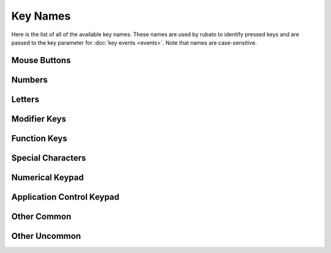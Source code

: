 #########
Key Names
#########

Here is the list of all of the available key names. These names are used by rubato to identify pressed keys and are passed to the key parameter for :doc:`key events <events>`.
Note that names are case-sensitive.

*************
Mouse Buttons
*************

.. code-block:: python
    :linenos:
    :lineno-start: 1

    "mouse 1"  # left mouse button
    "mouse 2"  # middle mouse button
    "mouse 3"  # right mouse button
    "mouse 4"  # x1 mouse button
    "mouse 5"  # x2 mouse button

*******
Numbers
*******

.. code-block:: python
    :linenos:
    :lineno-start: 1

    "0"
    "1"
    "2"
    "3"
    "4"
    "5"
    "6"
    "7"
    "8"
    "9"

*******
Letters
*******

.. code-block:: python
    :linenos:
    :lineno-start: 11

    "a"
    "b"
    "c"
    "d"
    "e"
    "f"
    "g"
    "h"
    "i"
    "j"
    "k"
    "l"
    "m"
    "n"
    "o"
    "p"
    "q"
    "r"
    "s"
    "t"
    "u"
    "v"
    "w"
    "x"
    "y"
    "z"

**************
Modifier Keys
**************

.. code-block:: python
    :linenos:
    :lineno-start: 37

    "shift" # any shift is down
    "left shift"
    "right shift"

    "alt" # any alt is down
    "left alt"
    "right alt"

    "ctrl" # any ctrl is down
    "left ctrl"
    "right ctrl"

    "gui" # any gui is down
    "left gui" # windows, command apple, meta
    "right gui" # windows, command apple, meta

    "numlock"
    "caps lock"

    "altgr"


**************
Function Keys
**************

.. code-block:: python
    :linenos:
    :lineno-start: 56

    "f1"
    "f2"
    "f3"
    "f4"
    "f5"
    "f6"
    "f7"
    "f8"
    "f9"
    "f10"
    "f11"
    "f12"
    "f13"
    "f14"
    "f15"
    "f16"
    "f17"
    "f18"
    "f19"
    "f20"
    "f21"
    "f22"
    "f23"
    "f24"



******************
Special Characters
******************

.. code-block:: python
    :linenos:
    :lineno-start: 80

    "'"
    "\"
    ","
    "="
    "`"
    "["
    "-"
    "."
    "]"
    ";"
    "/"

******************
Numerical Keypad
******************

.. code-block:: python
    :linenos:
    :lineno-start: 90

    "keypad -"
    "keypad ,"
    "keypad :"
    "keypad !"
    "keypad ."
    "keypad ("
    "keypad )"
    "keypad {"
    "keypad }"
    "keypad @"
    "keypad *"
    "keypad /"
    "keypad &"
    "keypad &&"
    "keypad #"
    "keypad %"
    "keypad ^"
    "keypad +"
    "keypad +/-"
    "keypad <"
    "keypad = (as400)"
    "keypad ="
    "keypad >"
    "keypad |"
    "keypad 0"
    "keypad 00"
    "keypad 000"
    "keypad 1"
    "keypad 2"
    "keypad 3"
    "keypad 4"
    "keypad 5"
    "keypad 6"
    "keypad 7"
    "keypad 8"
    "keypad 9"
    "keypad a"
    "keypad b"
    "keypad c"
    "keypad d"
    "keypad e"
    "keypad f"
    "keypad backspace"
    "keypad binary"
    "keypad clear"
    "keypad clearentry"
    "keypad decimal"
    "keypad enter"
    "keypad hexadecimal"
    "keypad memadd"
    "keypad memclear"
    "keypad memdivide"
    "keypad memmultiply"
    "keypad memrecall"
    "keypad memstore"
    "keypad memsubtract"
    "keypad octal"
    "keypad space"
    "keypad tab"
    "keypad xor"

**************************
Application Control Keypad
**************************

.. code-block:: python
    :linenos:
    :lineno-start: 149


    "ac back"
    "ac bookmarks"
    "ac forward"
    "ac home"
    "ac refresh"
    "ac search"
    "ac stop"

**************************
Other Common
**************************

.. code-block:: python
    :linenos:
    :lineno-start: 156

    "up"  # the up arrow key
    "down" # the down arrow key
    "left"  # the left arrow key
    "right"  # the right arrow key

    "backspace"
    "delete"
    "escape"
    "return"
    "space"
    "tab"

    "audiomute"
    "audionext"
    "audioplay"
    "audioprev"
    "audiostop"

    "volumedown"
    "volumeup"

    "brightnessdown"
    "brightnessup"

    "capslock"
    "displayswitch"
    "eject"
    "end"
    "insert"

    "kbdillumdown"  # the keyboard illumination down key
    "kbdillumtoggle"  # the keyboard illumination toggle key
    "kbdillumup"  # the keyboard illumination up key

    "scrolllock"

    "pagedown"
    "pageup"

    "pause"  # the pause / break key
    "printscreen"

**************************
Other Uncommon
**************************

.. code-block:: python
    :linenos:
    :lineno-start: 197


    "again"
    "alterase" # erase-eaze
    "application"  # the application / compose / context menu windows key
    "calculator"
    "cancel"
    "clear / again"
    "clear"
    "computer"
    "copy"
    "crsel"
    "currencysubunit"
    "currencyunit"
    "cut"
    "decimalseparator"
    "execute"
    "exsel"
    "find"
    "help"
    "home"
    "mail"
    "mediaselect"
    "menu"
    "modeswitch"
    "mute"
    "oper"
    "out"
    "paste"
    "prior"
    "select"
    "separator"
    "sleep"
    "stop"
    "sysreq"
    "thousandsseparator"
    "undo"
    "www"
